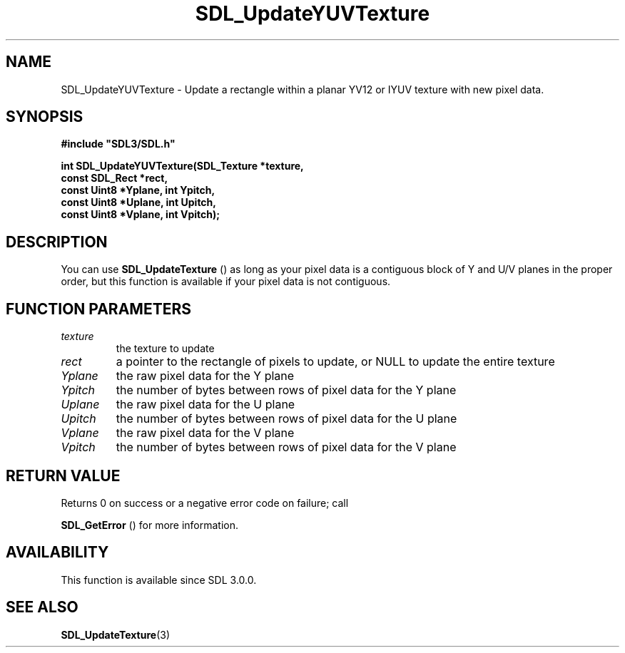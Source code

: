 .\" This manpage content is licensed under Creative Commons
.\"  Attribution 4.0 International (CC BY 4.0)
.\"   https://creativecommons.org/licenses/by/4.0/
.\" This manpage was generated from SDL's wiki page for SDL_UpdateYUVTexture:
.\"   https://wiki.libsdl.org/SDL_UpdateYUVTexture
.\" Generated with SDL/build-scripts/wikiheaders.pl
.\"  revision 60dcaff7eb25a01c9c87a5fed335b29a5625b95b
.\" Please report issues in this manpage's content at:
.\"   https://github.com/libsdl-org/sdlwiki/issues/new
.\" Please report issues in the generation of this manpage from the wiki at:
.\"   https://github.com/libsdl-org/SDL/issues/new?title=Misgenerated%20manpage%20for%20SDL_UpdateYUVTexture
.\" SDL can be found at https://libsdl.org/
.de URL
\$2 \(laURL: \$1 \(ra\$3
..
.if \n[.g] .mso www.tmac
.TH SDL_UpdateYUVTexture 3 "SDL 3.0.0" "SDL" "SDL3 FUNCTIONS"
.SH NAME
SDL_UpdateYUVTexture \- Update a rectangle within a planar YV12 or IYUV texture with new pixel data\[char46]
.SH SYNOPSIS
.nf
.B #include \(dqSDL3/SDL.h\(dq
.PP
.BI "int SDL_UpdateYUVTexture(SDL_Texture *texture,
.BI "                         const SDL_Rect *rect,
.BI "                         const Uint8 *Yplane, int Ypitch,
.BI "                         const Uint8 *Uplane, int Upitch,
.BI "                         const Uint8 *Vplane, int Vpitch);
.fi
.SH DESCRIPTION
You can use 
.BR SDL_UpdateTexture
() as long as your pixel
data is a contiguous block of Y and U/V planes in the proper order, but
this function is available if your pixel data is not contiguous\[char46]

.SH FUNCTION PARAMETERS
.TP
.I texture
the texture to update
.TP
.I rect
a pointer to the rectangle of pixels to update, or NULL to update the entire texture
.TP
.I Yplane
the raw pixel data for the Y plane
.TP
.I Ypitch
the number of bytes between rows of pixel data for the Y plane
.TP
.I Uplane
the raw pixel data for the U plane
.TP
.I Upitch
the number of bytes between rows of pixel data for the U plane
.TP
.I Vplane
the raw pixel data for the V plane
.TP
.I Vpitch
the number of bytes between rows of pixel data for the V plane
.SH RETURN VALUE
Returns 0 on success or a negative error code on failure; call

.BR SDL_GetError
() for more information\[char46]

.SH AVAILABILITY
This function is available since SDL 3\[char46]0\[char46]0\[char46]

.SH SEE ALSO
.BR SDL_UpdateTexture (3)

